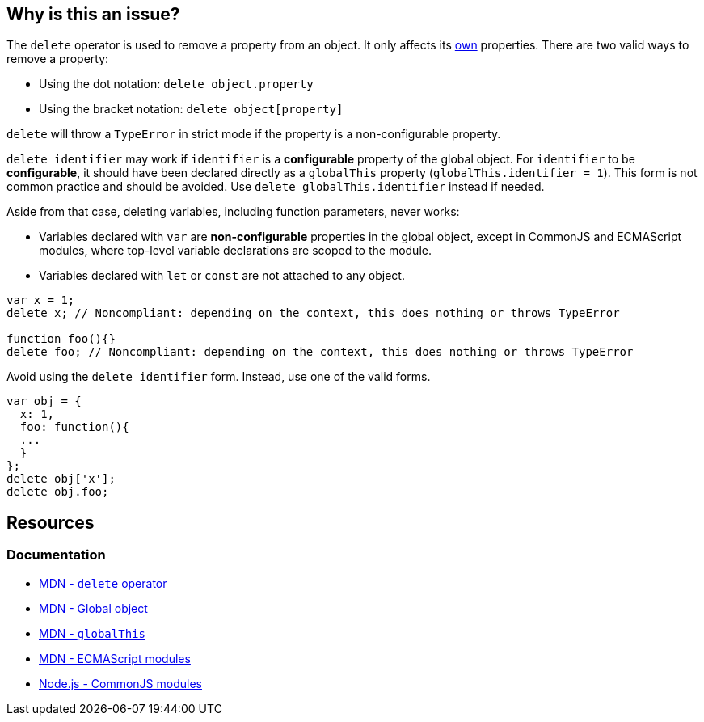 == Why is this an issue?

The `delete` operator is used to remove a property from an object. It only affects its https://developer.mozilla.org/en-US/docs/Web/JavaScript/Reference/Global_Objects/Object/hasOwn[own] properties. There are two valid ways to remove a property:

* Using the dot notation: `delete object.property`
* Using the bracket notation: `delete object[property]`

`delete` will throw a `TypeError` in strict mode if the property is a non-configurable property.

`delete identifier` may work if `identifier` is a *configurable* property of the global object. For `identifier` to be *configurable*, it should have been declared directly as a `globalThis` property (`globalThis.identifier = 1`). This form is not common practice and should be avoided. Use `delete globalThis.identifier` instead if needed.

Aside from that case, deleting variables, including function parameters, never works:

* Variables declared with `var` are *non-configurable* properties in the global object, except in CommonJS and ECMAScript modules, where top-level variable declarations are scoped to the module. 
* Variables declared with `let` or `const` are not attached to any object.

[source,javascript]
----
var x = 1;
delete x; // Noncompliant: depending on the context, this does nothing or throws TypeError

function foo(){}
delete foo; // Noncompliant: depending on the context, this does nothing or throws TypeError
----

Avoid using the `delete identifier` form. Instead, use one of the valid forms.

[source,javascript]
----
var obj = {
  x: 1,
  foo: function(){
  ...
  }
};
delete obj['x'];
delete obj.foo;
----


== Resources

=== Documentation

* https://developer.mozilla.org/en-US/docs/Web/JavaScript/Reference/Operators/delete[MDN - `delete` operator]
* https://developer.mozilla.org/en-US/docs/Glossary/Global_object[MDN - Global object]
* https://developer.mozilla.org/en-US/docs/Web/JavaScript/Reference/Global_Objects/globalThis[MDN - `globalThis`]
* https://developer.mozilla.org/en-US/docs/Web/JavaScript/Guide/Modules[MDN - ECMAScript modules]
* https://nodejs.org/api/modules.html[Node.js - CommonJS modules]

ifdef::env-github,rspecator-view[]

'''
== Implementation Specification
(visible only on this page)

=== Message

Remove this "delete" operator or pass an object property to it.


=== Highlighting

* Primary: entire ``++delete++`` expression


'''
== Comments And Links
(visible only on this page)

=== on 4 Jun 2015, 12:13:03 Elena Vilchik wrote:
\[~ann.campbell.2] Assign to you for validation and completion (labels, SQALE). CC [~linda.martin]

=== on 4 Jun 2015, 14:10:16 Ann Campbell wrote:
\[~elena.vilchik] I've updated the description based on \https://developer.mozilla.org/en-US/docs/Web/JavaScript/Reference/Operators/delete, which shows that _sometimes_ ``++delete++`` does work on things that might be thought of as variables (even though they're really properties of the global object.)


Let me know if it's not okay

endif::env-github,rspecator-view[]
